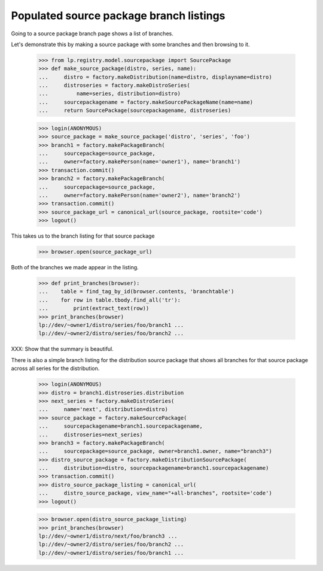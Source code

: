 Populated source package branch listings
========================================

Going to a source package branch page shows a list of branches.

Let's demonstrate this by making a source package with some branches and then
browsing to it.

    >>> from lp.registry.model.sourcepackage import SourcePackage
    >>> def make_source_package(distro, series, name):
    ...     distro = factory.makeDistribution(name=distro, displayname=distro)
    ...     distroseries = factory.makeDistroSeries(
    ...         name=series, distribution=distro)
    ...     sourcepackagename = factory.makeSourcePackageName(name=name)
    ...     return SourcePackage(sourcepackagename, distroseries)

    >>> login(ANONYMOUS)
    >>> source_package = make_source_package('distro', 'series', 'foo')
    >>> branch1 = factory.makePackageBranch(
    ...     sourcepackage=source_package,
    ...     owner=factory.makePerson(name='owner1'), name='branch1')
    >>> transaction.commit()
    >>> branch2 = factory.makePackageBranch(
    ...     sourcepackage=source_package,
    ...     owner=factory.makePerson(name='owner2'), name='branch2')
    >>> transaction.commit()
    >>> source_package_url = canonical_url(source_package, rootsite='code')
    >>> logout()

This takes us to the branch listing for that source package

    >>> browser.open(source_package_url)

Both of the branches we made appear in the listing.

    >>> def print_branches(browser):
    ...    table = find_tag_by_id(browser.contents, 'branchtable')
    ...    for row in table.tbody.find_all('tr'):
    ...        print(extract_text(row))
    >>> print_branches(browser)
    lp://dev/~owner1/distro/series/foo/branch1 ...
    lp://dev/~owner2/distro/series/foo/branch2 ...

XXX: Show that the summary is beautiful.


There is also a simple branch listing for the distribution source package that
shows all branches for that source package across all series for the
distribution.

    >>> login(ANONYMOUS)
    >>> distro = branch1.distroseries.distribution
    >>> next_series = factory.makeDistroSeries(
    ...     name='next', distribution=distro)
    >>> source_package = factory.makeSourcePackage(
    ...     sourcepackagename=branch1.sourcepackagename,
    ...     distroseries=next_series)
    >>> branch3 = factory.makePackageBranch(
    ...     sourcepackage=source_package, owner=branch1.owner, name="branch3")
    >>> distro_source_package = factory.makeDistributionSourcePackage(
    ...     distribution=distro, sourcepackagename=branch1.sourcepackagename)
    >>> transaction.commit()
    >>> distro_source_package_listing = canonical_url(
    ...     distro_source_package, view_name="+all-branches", rootsite='code')
    >>> logout()

    >>> browser.open(distro_source_package_listing)
    >>> print_branches(browser)
    lp://dev/~owner1/distro/next/foo/branch3 ...
    lp://dev/~owner2/distro/series/foo/branch2 ...
    lp://dev/~owner1/distro/series/foo/branch1 ...

